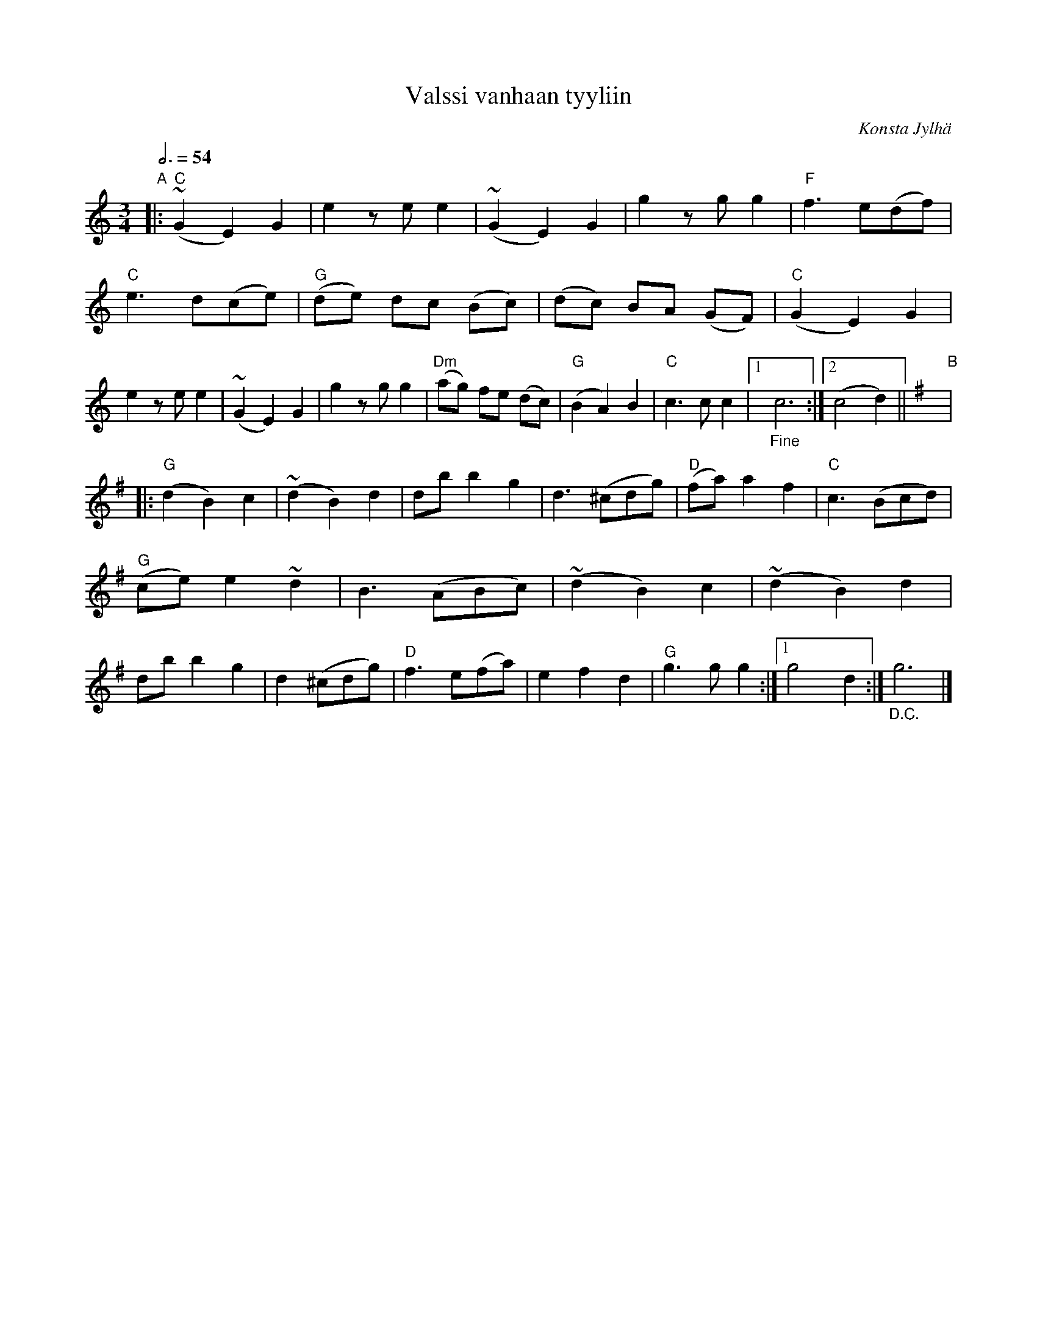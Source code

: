 X: 1
T: Valssi vanhaan tyyliin
C: Konsta Jylh\"a
R: waltz
Z: 2013 John Chambers <jc:trillian.mit.edu>
B: Mauno J\"arvel\"a ed., "Konstan nuottikirja", 1997 p.84
S: Handwritten doc from friend; playing of local friends.
Q: 3/4=54
M: 3/4
L: 1/8
K: C
"A"|:\
"C"(~G2 E2) G2 | e2 ze e2 | (~G2 E2) G2 | g2 zg g2 |\
"F"f3 e(df) | "C"e3 d(ce) | "G"(de) dc (Bc) | (dc) BA (GF) |
"C"(G2 E2) G2 | e2 ze e2 | (~G2 E2) G2 | g2 zg g2 |\
"Dm"(ag) fe (dc) | "G"(B2 A2) B2 | "C"c3 c c2 |1 "_Fine"c6 :|2 (c4 d2) ||[K:G]
"B"|:\
"G"(!d2 B2) c2 | (~d2 B2) d2 | db b2 g2 | d3 (^cdg) |\
"D"(fa) a2 f2 | "C"c3 (Bcd) | "G"(ce) e2 ~d2 | B3 (ABc) |
(~d2 B2) c2 | (~d2 B2) d2 | db b2 g2 | d2 (^cdg) |\
"D"f3 e(fa) | e2 f2 d2 | "G"g3 g g2 :|1 g4 d2 :| "_D.C."g6 |]
N: The source has "D.C. senza rep. al Fine" at bottom right.

